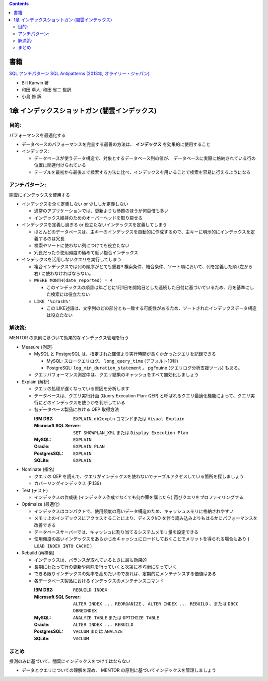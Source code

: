 .. title: [読書メモ] SQL アンチパターン: II部 データベース物理設計のアンチパターン
.. tags: sql
.. date: 2020-01-26
.. slug: index
.. status: published


.. raw:: html

  <details><summary>目次</summary>

.. contents::

.. raw:: html

  </details>


書籍
====
`SQL アンチパターン SQL Antipatterns (2013年, オライリー・ジャパン) <https://www.oreilly.co.jp/books/9784873115894/>`_

* Bill Karwin 著
* 和田 卓人, 和田 省二 監訳
* 小島 修 訳


1章 インデックスショットガン (闇雲インデックス)
================================================

目的:
-----
パフォーマンスを最適化する

* データベースのパフォーマンスを完全する最善の方法は、 **インデックス** を効果的に使用すること
* インデックス:

  * データベースが使うデータ構造で、対象とするデータベース列の値が、
    データベースに実際に格納されている行の位置に関連付けられている
  * テーブルを最初から最後まで検索する方法に比べ、インデックスを用いることで検索を容易に行えるようになる

アンチパターン:
---------------
闇雲にインデックスを使用する

* インデックスを全く定義しない or 少ししか定義しない

  * 通常のアプリケーションでは、更新よりも参照のほうが何百倍も多い
  * インデックス維持のためのオーバーヘッドを取り戻せる

* インデックスを定義し過ぎる or 役立たないインデックスを定義してしまう

  * ほとんどのデータベースは、主キーのインデックスを自動的に作成するので、主キーに明示的にインデックスを定義するのは冗長
  * 検索やソートに使わない列につけても役立たない
  * 冗長だったり使用頻度の極めて低い複合インデックス

* インデックスを活用しないクエリを実行してしまう

  * 複合インデックスでは列の順序がとても重要!! 検索条件、結合条件、ソート順において、列を定義した順 (左から右) に使わなければならない。
  * ``WHERE MONTH(date_reported) = 4``

    * このインデックスの順番は年ごとに1月1日を開始日とした連続した日付に基づいているため、月を基準にした検索には役立たない

  * ``LIKE '%crash%'``

    * この LIKE述語は、文字列のどの部分とも一致する可能性があるため、ソートされたインデックスデータ構造は役立たない

解決策:
-------
MENTOR の原則に基づいて効果的なインデックス管理を行う

* Measure (測定)

  * MySQL と PostgreSQL は、指定された閾値より実行時間が長くかかったクエリを記録できる

    * MySQL: スロークエリログ。 ``long_query_time`` (デフォルト10秒)
    * PostgreSQL: ``log_min_duration_statement`` 。 pgFouine (クエリログ分析支援ツール) もある。

  * クエリパフォーマンス測定中は、クエリ結果のキャッシュをすべて無効化しましょう

* Explain (解析)

  * クエリの処理が遅くなっている原因を分析します
  * データベースは、クエリ実行計画 (Query Execution Plan: QEP) と呼ばれるクエリ最適化機能によって、クエリ実行にどのインデックスを使うかを判断している
  * 各データベース製品における QEP 取得方法

    :IBM DB2: ``EXPLAIN``, ``db2expln`` コマンドまたは ``Visual Explain``
    :Microsoft SQL Server: ``SET SHOWPLAN_XML`` または ``Display Execution Plan``
    :MySQL: ``EXPLAIN``
    :Oracle: ``EXPLAIN PLAN``
    :PostgresSQL: ``EXPLAIN``
    :SQLite: ``EXPLAIN``

* Nominate (指名)

  * クエリの QEP を読んで、クエリがインデックスを使わないでテーブルアクセスしている箇所を探しましょう
  * カバーリングインデックス (P.139)

* Test (テスト)

  * インデックスの作成後 (インデックス作成でなくても何か策を講じたら) 再びクエリをプロファイリングする

* Optimaize (最適化)

  * インデックスはコンパクトで、使用頻度の高いデータ構造のため、キャッシュメモリに格納されやすい
  * メモリ上のインデックスにアクセスすることにより、ディスクI/O を伴う読み込みよりもはるかにパフォーマンスを改善できる
  * データベースサーバーでは、キャッシュに割り当てるシステムメモリ量を設定できる
  * 使用頻度の高いインデックスをあらかじめキャッシュにロードしておくことでメリットを得られる場合もあり ( ``LOAD INDEX INTO CACHE`` )

* Rebuild (再構築)

  * インデックスは、バランスが取れているときに最も効果的
  * 長期にわたって行の更新や削除を行っていくと次第に不均衡になっていく
  * できる限りインデックスの効率を高めたいのであれば、定期的にメンテナンスする価値はある
  * 各データベース製品におけるインデックスのメンテナンスコマンド

    :IBM DB2: ``REBUILD INDEX``
    :Microsoft SQL Server: ``ALTER INDEX ... REORGANIZE`` 、 ``ALTER INDEX ... REBUILD`` 、または ``DBCC DBREINDEX``
    :MySQL: ``ANALYZE TABLE`` または ``OPTIMIZE TABLE``
    :Oracle: ``ALTER INDEX ... REBUILD``
    :PostgresSQL: ``VACUUM`` または ``ANALYZE``
    :SQLite: ``VACUUM``

まとめ
-------
推測のみに基づいて、闇雲にインデックスをつけてはならない

* データとクエリについての理解を深め、 MENTOR の原則に基づいてインデックスを管理しましょう
